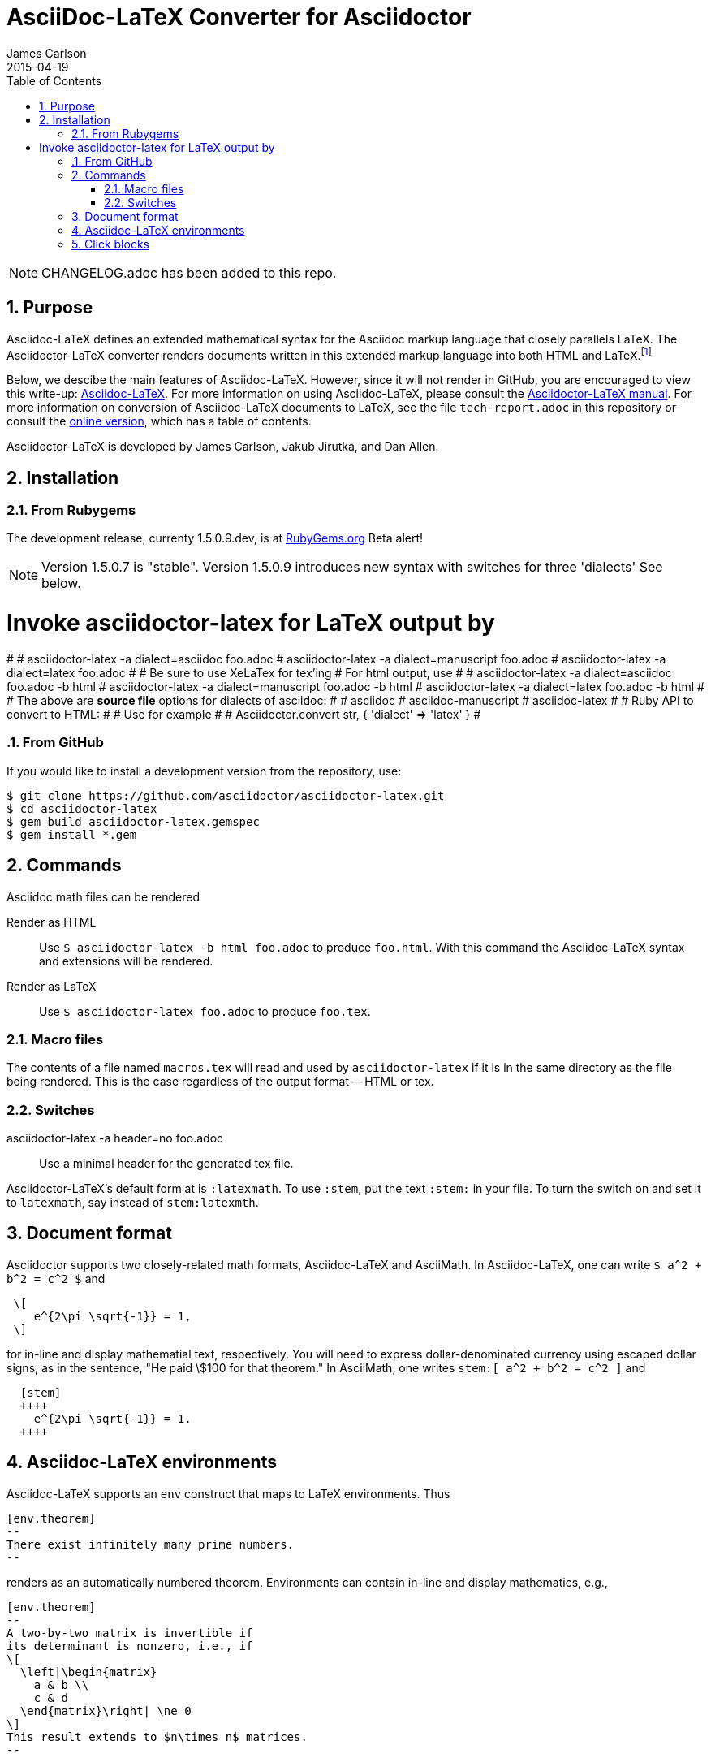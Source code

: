 = AsciiDoc-LaTeX Converter for Asciidoctor
James Carlson
2015-04-19
:numbered:
:pagenums:
:toc2:
:stem:

NOTE: CHANGELOG.adoc has been added to this repo.

== Purpose

:adl: Asciidoc-LaTeX
:adlp: Asciidoctor-LaTeX
:ad: Asciidoc
:adp: http://asciidoctor.org[Asciidoctor]
:adoc: http://asciidoctor.org/docs/asciidoc-syntax-quick-reference/[Asciidoc]
:adlm: http://www.noteshare.io/section/asciidoctor-latex-manual-intro[Asciidoctor-LaTeX Manual]
////
:tex: https://www.sharelatex.com/[LaTeX]
////
:tex: LaTeX
:article: http://noteshare.io/book/transcendental-numbers-and-periods[article]
:ns: http://www.noteshare.io[Noteshare.io]


Asciidoc-LaTeX defines an extended mathematical syntax
for the Asciidoc markup language
that closely parallels LaTeX.  The
Asciidoctor-LaTeX converter renders documents written
in this extended markup language into both HTML
and LaTeX.footnote:[Many, but not all Asciidoc language
features are covered by this release.]

Below, we descibe the main
features of {adl}.  However, since
it will not render in GitHub, you
are encouraged to view this write-up:
https://vschool.s3.amazonaws.com/manuscripts/372.html[Asciidoc-LaTeX].
For more information on using {adl}, please consult the
http://www.noteshare.io/book/asciidoctor-latex-manual[Asciidoctor-LaTeX manual].
For more information on conversion of {adl}
documents to {tex}, see the file `tech-report.adoc` in
this repository or consult the
https://vschool.s3.amazonaws.com/manuscripts/389.html[online version],
which has a table of contents.

Asciidoctor-LaTeX is developed by James Carlson, Jakub Jirutka, and Dan Allen.


== Installation

=== From Rubygems

The development release, currenty 1.5.0.9.dev, is at
https://rubygems.org/gems/asciidoctor-latex[RubyGems.org]
Beta alert!

NOTE: Version 1.5.0.7 is "stable".  Version 1.5.0.9 introduces
new syntax with switches for three 'dialects' See below.

# Invoke asciidoctor-latex for LaTeX output by
#
#   asciidoctor-latex -a dialect=asciidoc foo.adoc
#   asciidoctor-latex -a dialect=manuscript foo.adoc
#   asciidoctor-latex -a dialect=latex foo.adoc
#
# Be sure to use XeLaTex for tex'ing
# For html output, use
#
#   asciidoctor-latex -a dialect=asciidoc foo.adoc -b html
#   asciidoctor-latex -a dialect=manuscript foo.adoc -b html
#   asciidoctor-latex -a dialect=latex foo.adoc -b html
#
# The above are *source file* options for dialects of asciidoc:
#
#   asciidoc
#   asciidoc-manuscript
#   asciidoc-latex
#
# Ruby API to convert to HTML:
#
# Use for example
#
#        Asciidoctor.convert str, { 'dialect' => 'latex' }
#

=== From GitHub

If you would like to install a development version from the repository, use:

 $ git clone https://github.com/asciidoctor/asciidoctor-latex.git
 $ cd asciidoctor-latex
 $ gem build asciidoctor-latex.gemspec
 $ gem install *.gem


== Commands

Asciidoc math files can be rendered

Render as HTML::
Use `$ asciidoctor-latex -b html foo.adoc` to produce `foo.html`.
With this command the Asciidoc-LaTeX syntax and extensions will be rendered.


Render as LaTeX:: Use `$ asciidoctor-latex foo.adoc`
to produce `foo.tex`.


=== Macro files

The contents of a file named `macros.tex` will
read and used by `asciidoctor-latex`
if it is in the same directory as the file
being rendered.  This is the case regardless
of the output format -- HTML or tex.


=== Switches

asciidoctor-latex -a header=no foo.adoc::
Use a minimal header for the generated tex file.


{adlp}'s default form at is `:latexmath`.
To use `:stem`, put the text `:stem:`
in your file.  To turn the switch
on and set it to `latexmath`, say
instead of `stem:latexmth`.

== Document format

Asciidoctor supports two closely-related
math formats, [blue]#Asciidoc-LaTeX#
and [blue]#AsciiMath#.
In Asciidoc-LaTeX,
one can write `$ a^2 + b^2 = c^2 $` and
----
 \[
    e^{2\pi \sqrt{-1}} = 1,
 \]
----
for in-line and display mathematial
text, respectively.
You will need to express dollar-denominated
currency using
escaped dollar signs, as
 in the sentence, "He paid \$100 for that
theorem."  In AsciiMath, one writes
`+++stem:[ a^2 + b^2 = c^2 ]+++`
and
----
  [stem]
  ++++
    e^{2\pi \sqrt{-1}} = 1.
  ++++
----


== Asciidoc-LaTeX environments

Asciidoc-LaTeX supports an `env` construct that maps to LaTeX environments.
Thus
----
[env.theorem]
--
There exist infinitely many prime numbers.
--
----
renders as an automatically numbered theorem.
Environments can contain in-line and display mathematics, e.g.,
----
[env.theorem]
--
A two-by-two matrix is invertible if
its determinant is nonzero, i.e., if
\[
  \left|\begin{matrix}
    a & b \\
    c & d
  \end{matrix}\right| \ne 0
\]
This result extends to $n\times n$ matrices.
--
----

There is complete freedom in parameter `NAME`
of `[env.NAME]`, Thus,one can write
----
[env.definition]
--
An integer $n$ is *prime* if (a) it is not
$\pm 1$ and (b) it has no divisors other
than $\pm 1$ and $\pm n$.
--
----
or
----
[env.joke]
--
A mathematician, a philosopher, and
a lawyer met at the local bar
for a drink.  The lawyer said ...
--
----
One can make cross references by labeling
the environment as in
----
[env.joke#mathjoke1]
--
A mathematician, a philosopher, and
a lawyer met at the local bar
for a drink.  The lawyer said ...
--
----
then referencing it later as `<<mathjoke1>>`.

Certain environments receive special treatment.
For numbered equations, use `[env.equation]`
like this

----
[env.equation]
--
a^{p-1} \equiv 1\ \text{mod}\ p
--
----

For sets of equations, use `[env,equationalign]`:
----
[env.equationalign]
--
A & = 4\pi r^2 \\
V & = \frac{4}{3} \pi r^3
--
----




== Click blocks

Click blocks are similar to `[env]` blocks exceptiipoo that the body of
the block is not displayed until the user clicks on the heading.
The heading of a click block is displayed in blue.  Once a click
block is "opened", it can be closed by clicking again on the heading.

----
[click.comment]
--
It is sometimes useful to "hide" a comment
in a click block so as not to unduly
disturb the flow of the prose. Click
blocks are also useful for problem sets,
since one can make hints, solutions, etc.
clickable.
----


The default for click blocks is not to number them.
See the file `click.adoc` in the `exampless` directory
for more information.
